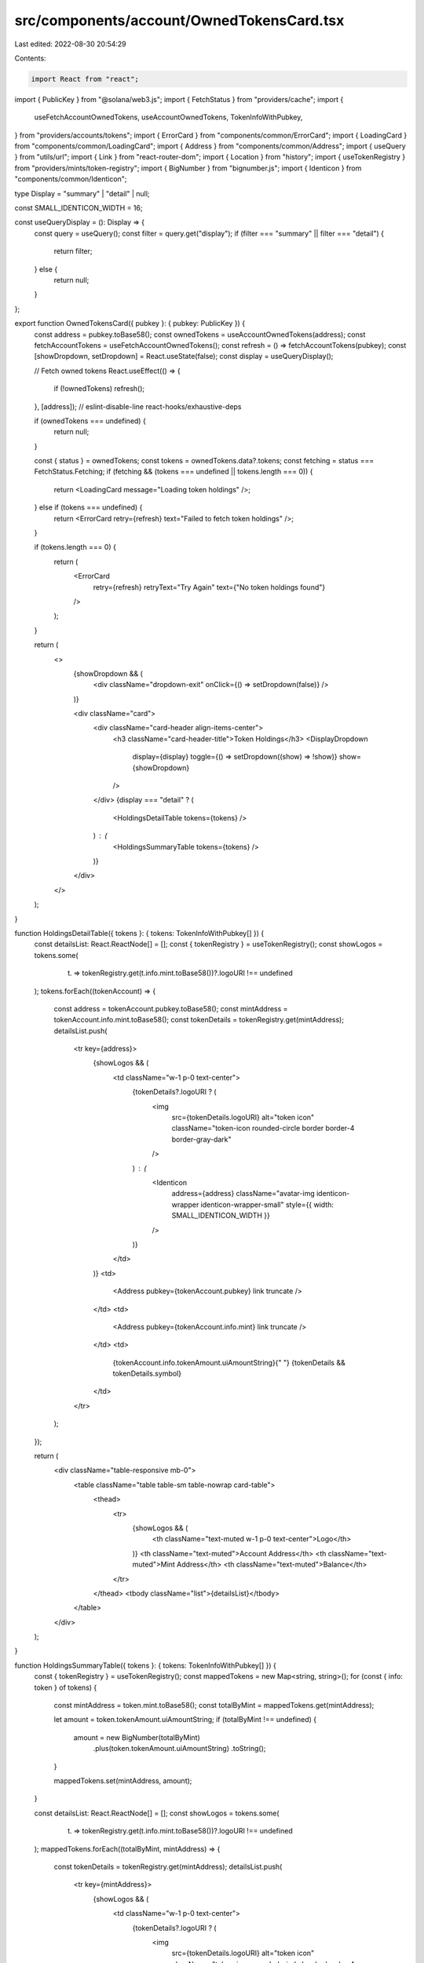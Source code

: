 src/components/account/OwnedTokensCard.tsx
==========================================

Last edited: 2022-08-30 20:54:29

Contents:

.. code-block:: tsx

    import React from "react";
import { PublicKey } from "@solana/web3.js";
import { FetchStatus } from "providers/cache";
import {
  useFetchAccountOwnedTokens,
  useAccountOwnedTokens,
  TokenInfoWithPubkey,
} from "providers/accounts/tokens";
import { ErrorCard } from "components/common/ErrorCard";
import { LoadingCard } from "components/common/LoadingCard";
import { Address } from "components/common/Address";
import { useQuery } from "utils/url";
import { Link } from "react-router-dom";
import { Location } from "history";
import { useTokenRegistry } from "providers/mints/token-registry";
import { BigNumber } from "bignumber.js";
import { Identicon } from "components/common/Identicon";

type Display = "summary" | "detail" | null;

const SMALL_IDENTICON_WIDTH = 16;

const useQueryDisplay = (): Display => {
  const query = useQuery();
  const filter = query.get("display");
  if (filter === "summary" || filter === "detail") {
    return filter;
  } else {
    return null;
  }
};

export function OwnedTokensCard({ pubkey }: { pubkey: PublicKey }) {
  const address = pubkey.toBase58();
  const ownedTokens = useAccountOwnedTokens(address);
  const fetchAccountTokens = useFetchAccountOwnedTokens();
  const refresh = () => fetchAccountTokens(pubkey);
  const [showDropdown, setDropdown] = React.useState(false);
  const display = useQueryDisplay();

  // Fetch owned tokens
  React.useEffect(() => {
    if (!ownedTokens) refresh();
  }, [address]); // eslint-disable-line react-hooks/exhaustive-deps

  if (ownedTokens === undefined) {
    return null;
  }

  const { status } = ownedTokens;
  const tokens = ownedTokens.data?.tokens;
  const fetching = status === FetchStatus.Fetching;
  if (fetching && (tokens === undefined || tokens.length === 0)) {
    return <LoadingCard message="Loading token holdings" />;
  } else if (tokens === undefined) {
    return <ErrorCard retry={refresh} text="Failed to fetch token holdings" />;
  }

  if (tokens.length === 0) {
    return (
      <ErrorCard
        retry={refresh}
        retryText="Try Again"
        text={"No token holdings found"}
      />
    );
  }

  return (
    <>
      {showDropdown && (
        <div className="dropdown-exit" onClick={() => setDropdown(false)} />
      )}

      <div className="card">
        <div className="card-header align-items-center">
          <h3 className="card-header-title">Token Holdings</h3>
          <DisplayDropdown
            display={display}
            toggle={() => setDropdown((show) => !show)}
            show={showDropdown}
          />
        </div>
        {display === "detail" ? (
          <HoldingsDetailTable tokens={tokens} />
        ) : (
          <HoldingsSummaryTable tokens={tokens} />
        )}
      </div>
    </>
  );
}

function HoldingsDetailTable({ tokens }: { tokens: TokenInfoWithPubkey[] }) {
  const detailsList: React.ReactNode[] = [];
  const { tokenRegistry } = useTokenRegistry();
  const showLogos = tokens.some(
    (t) => tokenRegistry.get(t.info.mint.toBase58())?.logoURI !== undefined
  );
  tokens.forEach((tokenAccount) => {
    const address = tokenAccount.pubkey.toBase58();
    const mintAddress = tokenAccount.info.mint.toBase58();
    const tokenDetails = tokenRegistry.get(mintAddress);
    detailsList.push(
      <tr key={address}>
        {showLogos && (
          <td className="w-1 p-0 text-center">
            {tokenDetails?.logoURI ? (
              <img
                src={tokenDetails.logoURI}
                alt="token icon"
                className="token-icon rounded-circle border border-4 border-gray-dark"
              />
            ) : (
              <Identicon
                address={address}
                className="avatar-img identicon-wrapper identicon-wrapper-small"
                style={{ width: SMALL_IDENTICON_WIDTH }}
              />
            )}
          </td>
        )}
        <td>
          <Address pubkey={tokenAccount.pubkey} link truncate />
        </td>
        <td>
          <Address pubkey={tokenAccount.info.mint} link truncate />
        </td>
        <td>
          {tokenAccount.info.tokenAmount.uiAmountString}{" "}
          {tokenDetails && tokenDetails.symbol}
        </td>
      </tr>
    );
  });

  return (
    <div className="table-responsive mb-0">
      <table className="table table-sm table-nowrap card-table">
        <thead>
          <tr>
            {showLogos && (
              <th className="text-muted w-1 p-0 text-center">Logo</th>
            )}
            <th className="text-muted">Account Address</th>
            <th className="text-muted">Mint Address</th>
            <th className="text-muted">Balance</th>
          </tr>
        </thead>
        <tbody className="list">{detailsList}</tbody>
      </table>
    </div>
  );
}

function HoldingsSummaryTable({ tokens }: { tokens: TokenInfoWithPubkey[] }) {
  const { tokenRegistry } = useTokenRegistry();
  const mappedTokens = new Map<string, string>();
  for (const { info: token } of tokens) {
    const mintAddress = token.mint.toBase58();
    const totalByMint = mappedTokens.get(mintAddress);

    let amount = token.tokenAmount.uiAmountString;
    if (totalByMint !== undefined) {
      amount = new BigNumber(totalByMint)
        .plus(token.tokenAmount.uiAmountString)
        .toString();
    }

    mappedTokens.set(mintAddress, amount);
  }

  const detailsList: React.ReactNode[] = [];
  const showLogos = tokens.some(
    (t) => tokenRegistry.get(t.info.mint.toBase58())?.logoURI !== undefined
  );
  mappedTokens.forEach((totalByMint, mintAddress) => {
    const tokenDetails = tokenRegistry.get(mintAddress);
    detailsList.push(
      <tr key={mintAddress}>
        {showLogos && (
          <td className="w-1 p-0 text-center">
            {tokenDetails?.logoURI ? (
              <img
                src={tokenDetails.logoURI}
                alt="token icon"
                className="token-icon rounded-circle border border-4 border-gray-dark"
              />
            ) : (
              <Identicon
                address={mintAddress}
                className="avatar-img identicon-wrapper identicon-wrapper-small"
                style={{ width: SMALL_IDENTICON_WIDTH }}
              />
            )}
          </td>
        )}
        <td>
          <Address pubkey={new PublicKey(mintAddress)} link useMetadata />
        </td>
        <td>
          {totalByMint} {tokenDetails && tokenDetails.symbol}
        </td>
      </tr>
    );
  });

  return (
    <div className="table-responsive mb-0">
      <table className="table table-sm table-nowrap card-table">
        <thead>
          <tr>
            {showLogos && (
              <th className="text-muted w-1 p-0 text-center">Logo</th>
            )}
            <th className="text-muted">Mint Address</th>
            <th className="text-muted">Total Balance</th>
          </tr>
        </thead>
        <tbody className="list">{detailsList}</tbody>
      </table>
    </div>
  );
}

type DropdownProps = {
  display: Display;
  toggle: () => void;
  show: boolean;
};

const DisplayDropdown = ({ display, toggle, show }: DropdownProps) => {
  const buildLocation = (location: Location, display: Display) => {
    const params = new URLSearchParams(location.search);
    if (display === null) {
      params.delete("display");
    } else {
      params.set("display", display);
    }
    return {
      ...location,
      search: params.toString(),
    };
  };

  const DISPLAY_OPTIONS: Display[] = [null, "detail"];
  return (
    <div className="dropdown">
      <button
        className="btn btn-white btn-sm dropdown-toggle"
        type="button"
        onClick={toggle}
      >
        {display === "detail" ? "Detailed" : "Summary"}
      </button>
      <div className={`dropdown-menu-end dropdown-menu${show ? " show" : ""}`}>
        {DISPLAY_OPTIONS.map((displayOption) => {
          return (
            <Link
              key={displayOption || "null"}
              to={(location) => buildLocation(location, displayOption)}
              className={`dropdown-item${
                displayOption === display ? " active" : ""
              }`}
              onClick={toggle}
            >
              {displayOption === "detail" ? "Detailed" : "Summary"}
            </Link>
          );
        })}
      </div>
    </div>
  );
};



